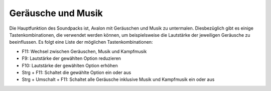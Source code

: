 Geräusche und Musik
===================

Die Hauptfunktion des Soundpacks ist, Avalon mit Geräuschen und Musik zu untermalen. Diesbezüglich gibt es einige Tastenkombinationen, die verwendet werden können, um beispielsweise die Lautstärke der jeweiligen Geräusche zu beeinflussen. Es folgt eine Liste der möglichen Tastenkombinationen:

- F11: Wechsel zwischen Geräuschen, Musik und Kampfmusik
- F9: Lautstärke der gewählten Option reduzieren
- F10: Lautstärke der gewählten Option erhöhen
- Strg + F11: Schaltet die gewählte Option ein oder aus
- Strg + Umschalt + F11: Schaltet alle Geräusche inklusive Musik und Kampfmusik ein oder aus
